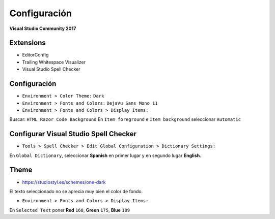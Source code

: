 .. _reference-editors-vscode-vs_config:

#############
Configuración
#############

**Visual Studio Community 2017**

Extensions
==========

* EditorConfig
* Trailing Whitespace Visualizer
* Visual Studio Spell Checker

Configuración
=============

* ``Environment > Color Theme:`` ``Dark``
* ``Environment > Fonts and Colors:`` ``DejaVu Sans Mono 11``
* ``Environment > Fonts and Colors > Display Items:``

Buscar: ``HTML Razor Code Background``
En ``Item foreground`` e ``Item background`` seleccionar ``Automatic``

Configurar Visual Studio Spell Checker
======================================

* ``Tools > Spell Checker > Edit Global Configuration > Dictionary Settings:``

En ``Global Dictionary``, seleccionar **Spanish** en primer lugar y en segundo
lugar **English**.

Theme
=====

* https://studiostyl.es/schemes/one-dark

El texto seleccionado no se aprecia muy bien el color de fondo.

* ``Environment > Fonts and Colors > Display Items:``

En ``Selected Text`` poner **Red** ``168``, **Green** ``175``, **Blue** ``189``
